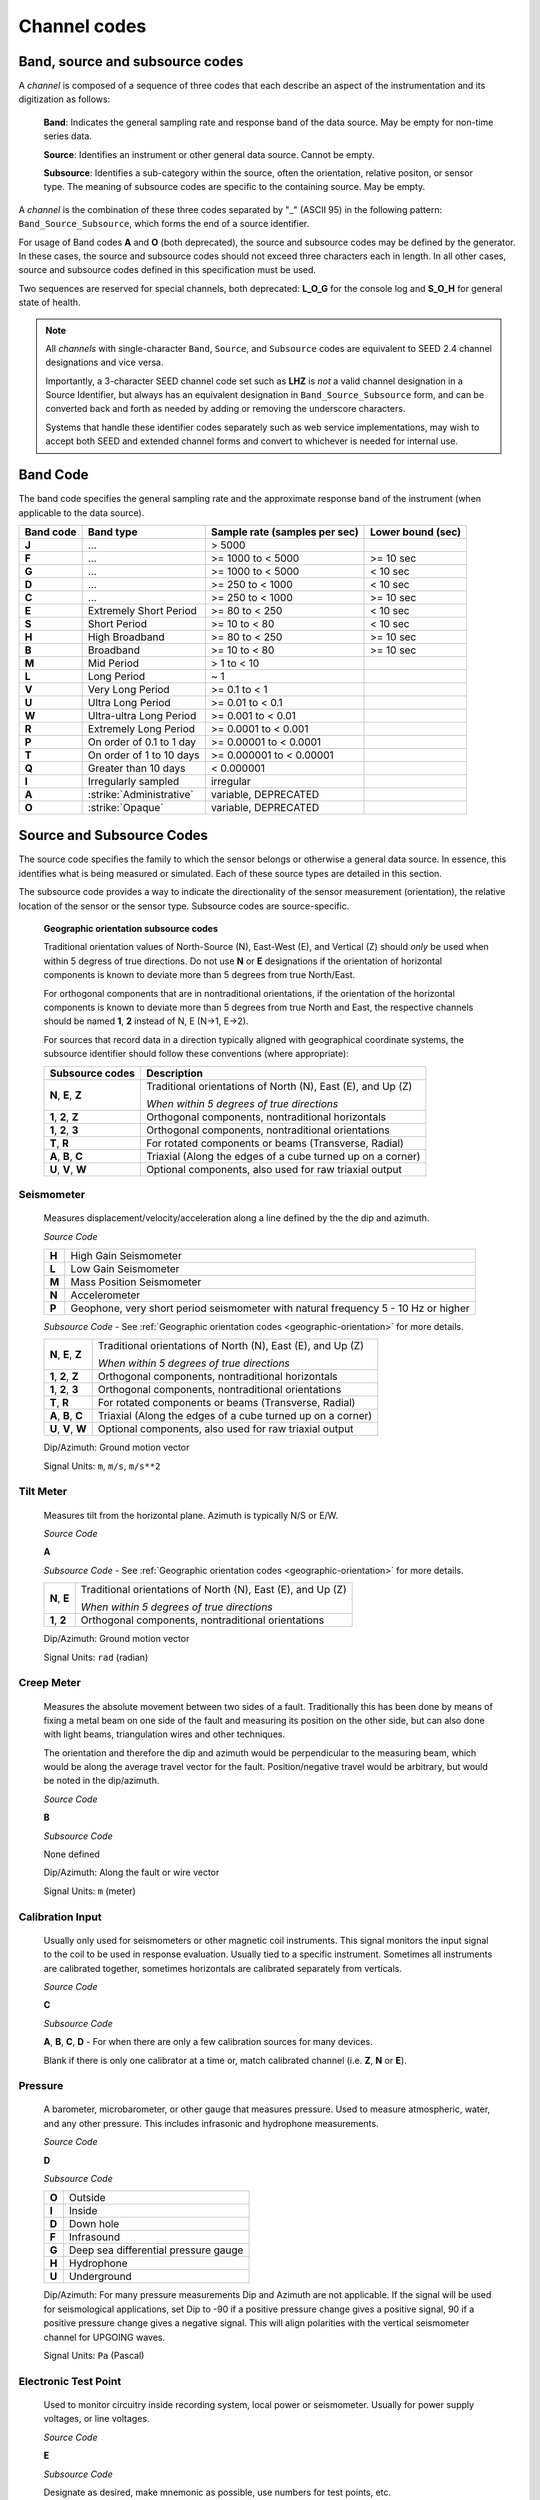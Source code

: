 .. vim: syntax=rst

.. _channel-codes:

=============
Channel codes
=============

Band, source and subsource codes
--------------------------------

A *channel* is composed of a sequence of three codes that each
describe an aspect of the instrumentation and its digitization as
follows:

   **Band**: Indicates the general sampling rate and response band of the
   data source. May be empty for non-time series data.

   **Source**: Identifies an instrument or other general data source. Cannot
   be empty.

   **Subsource**: Identifies a sub-category within the source, often
   the orientation, relative positon, or sensor type. The meaning of
   subsource codes are specific to the containing source. May be
   empty.

A *channel* is the combination of these three codes separated by "_"
(ASCII 95) in the following pattern: ``Band_Source_Subsource``, which
forms the end of a source identifier.

For usage of Band codes **A** and **O** (both deprecated), the source
and subsource codes may be defined by the generator. In these cases,
the source and subsource codes should not exceed three characters each
in length. In all other cases, source and subsource codes defined in
this specification must be used.

Two sequences are reserved for special channels, both deprecated:
**L_O_G** for the console log and **S_O_H** for general state of health.

.. note::
   All *channels* with single-character ``Band``, ``Source``, and
   ``Subsource`` codes are equivalent to SEED 2.4 channel designations
   and vice versa.

   Importantly, a 3-character SEED channel code set such as **LHZ** is
   *not* a valid channel designation in a Source Identifier, but
   always has an equivalent designation in ``Band_Source_Subsource``
   form, and can be converted back and forth as needed by adding or
   removing the underscore characters.

   Systems that handle these identifier codes separately such as web
   service implementations, may wish to accept both SEED and extended
   channel forms and convert to whichever is needed for internal use.

Band Code
---------

The band code specifies the general sampling rate and the approximate
response band of the instrument (when applicable to the data source).

+----------+-------------------------+-----------------------------+------------------+
|Band code |Band type                |Sample rate (samples per sec)|Lower bound (sec) |
+==========+=========================+=============================+==================+
|**J**     |...                      |> 5000                       |                  |
+----------+-------------------------+-----------------------------+------------------+
|**F**     |...                      |>= 1000 to < 5000            |>= 10 sec         |
+----------+-------------------------+-----------------------------+------------------+
|**G**     |...                      |>= 1000 to < 5000            |< 10 sec          |
+----------+-------------------------+-----------------------------+------------------+
|**D**     |...                      |>= 250 to < 1000             |< 10 sec          |
+----------+-------------------------+-----------------------------+------------------+
|**C**     |...                      |>= 250 to < 1000             |>= 10 sec         |
+----------+-------------------------+-----------------------------+------------------+
|**E**     |Extremely Short Period   |>= 80 to < 250               |< 10 sec          |
+----------+-------------------------+-----------------------------+------------------+
|**S**     |Short Period             |>= 10 to < 80                |< 10 sec          |
+----------+-------------------------+-----------------------------+------------------+
|**H**     |High Broadband           |>= 80 to < 250               |>= 10 sec         |
+----------+-------------------------+-----------------------------+------------------+
|**B**     |Broadband                |>= 10 to < 80                |>= 10 sec         |
+----------+-------------------------+-----------------------------+------------------+
|**M**     |Mid Period               |> 1 to < 10                  |                  |
+----------+-------------------------+-----------------------------+------------------+
|**L**     |Long Period              |~ 1                          |                  |
+----------+-------------------------+-----------------------------+------------------+
|**V**     |Very Long Period         |>= 0.1 to < 1                |                  |
+----------+-------------------------+-----------------------------+------------------+
|**U**     |Ultra Long Period        |>= 0.01 to < 0.1             |                  |
+----------+-------------------------+-----------------------------+------------------+
|**W**     |Ultra-ultra Long Period  |>= 0.001 to < 0.01           |                  |
+----------+-------------------------+-----------------------------+------------------+
|**R**     |Extremely Long Period    |>= 0.0001 to < 0.001         |                  |
+----------+-------------------------+-----------------------------+------------------+
|**P**     |On order of 0.1 to 1 day |>= 0.00001 to < 0.0001       |                  |
+----------+-------------------------+-----------------------------+------------------+
|**T**     |On order of 1 to 10 days |>= 0.000001 to < 0.00001     |                  |
+----------+-------------------------+-----------------------------+------------------+
|**Q**     |Greater than 10 days     |< 0.000001                   |                  |
+----------+-------------------------+-----------------------------+------------------+
|**I**     |Irregularly sampled      |irregular                    |                  |
+----------+-------------------------+-----------------------------+------------------+
|**A**     |:strike:`Administrative` |variable, DEPRECATED         |                  |
+----------+-------------------------+-----------------------------+------------------+
|**O**     |:strike:`Opaque`         |variable, DEPRECATED         |                  |
+----------+-------------------------+-----------------------------+------------------+

Source and Subsource Codes
--------------------------

The source code specifies the family to which the sensor belongs or
otherwise a general data source. In essence, this identifies what is
being measured or simulated. Each of these source types are detailed in
this section.

The subsource code provides a way to indicate the directionality of
the sensor measurement (orientation), the relative location of the
sensor or the sensor type.  Subsource codes are source-specific.

.. _geographic-orientation:

   **Geographic orientation subsource codes**

   Traditional orientation values of North-Source (N), East-West (E),
   and Vertical (Z) should `only` be used when within 5 degress of
   true directions.  Do not use **N** or **E** designations if the
   orientation of horizontal components is known to deviate more than
   5 degrees from true North/East.

   For orthogonal components that are in nontraditional orientations,
   if the orientation of the horizontal components is known to
   deviate more than 5 degrees from true North and East, the
   respective channels should be named **1**, **2** instead of N, E
   (N->1, E->2).

   For sources that record data in a direction typically aligned with
   geographical coordinate systems, the subsource identifier should
   follow these conventions (where appropriate):

   +--------------------+------------------------------------------------------------+
   |Subsource codes     | Description                                                |
   +====================+============================================================+
   |**N**, **E**, **Z** | Traditional orientations of North (N), East (E), and Up (Z)|
   |                    |                                                            |
   |                    | *When within 5 degrees of true directions*                 |
   +--------------------+------------------------------------------------------------+
   |**1**, **2**, **Z** | Orthogonal components, nontraditional horizontals          |
   +--------------------+------------------------------------------------------------+
   |**1**, **2**, **3** | Orthogonal components, nontraditional orientations         |
   +--------------------+------------------------------------------------------------+
   |**T**, **R**        | For rotated components or beams (Transverse, Radial)       |
   +--------------------+------------------------------------------------------------+
   |**A**, **B**, **C** | Triaxial (Along the edges of a cube turned up on a corner) |
   +--------------------+------------------------------------------------------------+
   |**U**, **V**, **W** | Optional components, also used for raw triaxial output     |
   +--------------------+------------------------------------------------------------+

Seismometer
^^^^^^^^^^^

   Measures displacement/velocity/acceleration along a line defined by
   the the dip and azimuth.

   *Source Code*

   .. table::
      :align: left

      ======      ======
      **H**       High Gain Seismometer
      **L**       Low Gain Seismometer
      **M**       Mass Position Seismometer
      **N**       Accelerometer
      **P**       Geophone, very short period seismometer with natural frequency 5 - 10 Hz or higher
      ======      ======

   *Subsource Code* - See :ref:`Geographic orientation codes <geographic-orientation>` for more details.

   +--------------------+------------------------------------------------------------+
   |**N**, **E**, **Z** | Traditional orientations of North (N), East (E), and Up (Z)|
   |                    |                                                            |
   |                    | *When within 5 degrees of true directions*                 |
   +--------------------+------------------------------------------------------------+
   |**1**, **2**, **Z** | Orthogonal components, nontraditional horizontals          |
   +--------------------+------------------------------------------------------------+
   |**1**, **2**, **3** | Orthogonal components, nontraditional orientations         |
   +--------------------+------------------------------------------------------------+
   |**T**, **R**        | For rotated components or beams (Transverse, Radial)       |
   +--------------------+------------------------------------------------------------+
   |**A**, **B**, **C** | Triaxial (Along the edges of a cube turned up on a corner) |
   +--------------------+------------------------------------------------------------+
   |**U**, **V**, **W** | Optional components, also used for raw triaxial output     |
   +--------------------+------------------------------------------------------------+

   Dip/Azimuth: Ground motion vector

   Signal Units: ``m``, ``m/s``, ``m/s**2``

Tilt Meter
^^^^^^^^^^

   Measures tilt from the horizontal plane. Azimuth is typically N/S or
   E/W.

   *Source Code*

   **A**

   *Subsource Code* - See :ref:`Geographic orientation codes <geographic-orientation>` for more details.

   +--------------------+------------------------------------------------------------+
   |**N**, **E**        | Traditional orientations of North (N), East (E), and Up (Z)|
   |                    |                                                            |
   |                    | *When within 5 degrees of true directions*                 |
   +--------------------+------------------------------------------------------------+
   |**1**, **2**        | Orthogonal components, nontraditional orientations         |
   +--------------------+------------------------------------------------------------+

   Dip/Azimuth: Ground motion vector

   Signal Units: ``rad`` (radian)

Creep Meter
^^^^^^^^^^^

   Measures the absolute movement between two sides of a fault.
   Traditionally this has been done by means of fixing a metal beam on
   one side of the fault and measuring its position on the other side,
   but can also done with light beams, triangulation wires and other
   techniques.

   The orientation and therefore the dip and azimuth would be
   perpendicular to the measuring beam, which would be along the average
   travel vector for the fault. Position/negative travel would be
   arbitrary, but would be noted in the dip/azimuth.

   *Source Code*

   **B**

   *Subsource Code*

   None defined

   Dip/Azimuth: Along the fault or wire vector

   Signal Units: ``m`` (meter)

Calibration Input
^^^^^^^^^^^^^^^^^

   Usually only used for seismometers or other magnetic coil
   instruments. This signal monitors the input signal to the coil to be
   used in response evaluation. Usually tied to a specific instrument.
   Sometimes all instruments are calibrated together, sometimes
   horizontals are calibrated separately from verticals.

   *Source Code*

   **C**

   *Subsource Code*

   **A**, **B**, **C**, **D** - For when there are only a few calibration sources for many devices.

   Blank if there is only one calibrator at a time or, match calibrated
   channel (i.e. **Z**, **N** or **E**).

Pressure
^^^^^^^^

   A barometer, microbarometer, or other gauge that measures pressure.
   Used to measure atmospheric, water, and any other pressure.  This
   includes infrasonic and hydrophone measurements.

   *Source Code*

   **D**

   *Subsource Code*

   .. table::
      :align: left

      ======  ===========
      **O**   Outside
      **I**   Inside
      **D**   Down hole
      **F**   Infrasound
      **G**   Deep sea differential pressure gauge
      **H**   Hydrophone
      **U**   Underground
      ======  ===========

   Dip/Azimuth: For many pressure measurements Dip and Azimuth are not
   applicable.  If the signal will be used for seismological
   applications, set Dip to -90 if a positive pressure change gives a
   positive signal, 90 if a positive pressure change gives a negative
   signal. This will align polarities with the vertical seismometer
   channel for UPGOING waves.

   Signal Units: ``Pa`` (Pascal)

Electronic Test Point
^^^^^^^^^^^^^^^^^^^^^

   Used to monitor circuitry inside recording system, local power or
   seismometer. Usually for power supply voltages, or line voltages.

   *Source Code*

   **E**

   *Subsource Code*

   Designate as desired, make mnemonic as possible, use numbers for test
   points, etc.

   Dip/Azimuth: Not applicable

   Signal Units: ``V`` (Volt), ``A`` (Ampere), ``Hz`` (Hertz), etc.

Magnetometer
^^^^^^^^^^^^

   Measures the magnetic field at the sensor location. They measure
   the part of the field vector that is aligned with the measurement
   coil. Many magnetometers are three axis. The instrument will
   typically be oriented to local magnetic north. The dip and azimuth
   should describe this in terms of the geographic north.

   Example: Assuming magnetic north is 13 degrees east of north at the
   recording site, if the magnetometer is pointed to magnetic north, the
   azimuth would be + 103 for the E channel. Some magnetometers do not
   record any vector quantity associated with the signal, but record the
   total intensity. So, these would not have any dip or azimuth.

   *Source Code*

   **F**

   *Subsource Code*

   **Z**, **N**, **E** - Magnetic

   Dip/Azimuth: Not applicable

   Signal Units: ``T`` (Tesla)

Humidity
^^^^^^^^

   Absolute/relative measurements of humidity. Temperature recordings
   may also be needed for meaningful results.

   *Source Code*

   **I**

   *Subsource Code*

   .. table::
      :align: left

      ==========================   ===========
      **O**                        Outside environment
      **I**                        Inside building
      **D**                        Down hole
      **1**, **2**, **3**, **4**   Cabinet sources
      --                           All other letters for mnemonic source types.
      ==========================   ===========

   Dip/Azimuth: Not applicable

   Signal Units: ``%`` (Percent)

Rotational Sensor
^^^^^^^^^^^^^^^^^

   Measures solid-body rotations about an axis, commonly given in
   “displacement” (radians), velocity (radians/second) or acceleration
   (radians/second**2).

   *Source Code*

   **J** - Rotation rate sensor

   *Subsource Code* - See :ref:`Geographic orientation codes <geographic-orientation>` for more details.

   +--------------------+------------------------------------------------------------+
   |**N**, **E**, **Z** | Traditional orientations of North (N), East (E), and Up (Z)|
   |                    |                                                            |
   |                    | *When within 5 degrees of true directions*                 |
   +--------------------+------------------------------------------------------------+
   |**1**, **2**, **Z** | Orthogonal components, nontraditional horizontals          |
   +--------------------+------------------------------------------------------------+
   |**1**, **2**, **3** | Orthogonal components, nontraditional orientations         |
   +--------------------+------------------------------------------------------------+
   |**T**, **R**        | For rotated components or beams (Transverse, Radial)       |
   +--------------------+------------------------------------------------------------+
   |**A**, **B**, **C** | Triaxial (Along the edges of a cube turned up on a corner) |
   +--------------------+------------------------------------------------------------+
   |**U**, **V**, **W** | Optional components, also used for raw triaxial output     |
   +--------------------+------------------------------------------------------------+

   Dip/Azimuth: Axis about which rotation is measured following
   right-handed rule.

   Signal Units: ``rad``, ``rad/s``, ``rad/s**2`` – following right-handed rule

Temperature
^^^^^^^^^^^

   Measurement of the temperature at some location. Typically used for
   measuring:

   1. Weather

     - Outside temperature

   2. State of Health

     - Inside recording building
     - Down hole
     - Inside electronics

   *Source Code*

   **K**

   *Subsource Code*

   .. table::
      :align: left

      ==========================   ===========
      **O**                        Outside environment
      **I**                        Inside building
      **D**                        Down hole
      **1**, **2**, **3**, **4**   Cabinet sources
      --                           All other letters for mnemonic source types.
      ==========================   ===========

   Signal Units: ``degC``, ``°C``, ``K``

Water Current
^^^^^^^^^^^^^

   Measurement of the velocity of water in a given direction. The
   measurement may be at depth, within a borehole or a variety of other
   locations.

   *Source Code*

   **O**

   *Subsource Code*

   None defined

   Dip/Azimuth: Along current direction

   Signal Units: ``m/s`` (meter/second)

   .. note::
      The special, administrative channel codes of **L_O_G** and
      **S_O_H** (both deprecated) do not denote water current and should be
      avoided when using the “O” Source Code.

Gravimeter
^^^^^^^^^^

   Measurement of a gravitational field.

   *Source Code*

   **G** - Gravitaional sensor

   *Subsource Code*

   **Z** - Traditionally
   **1** - Unknown, or not vertical**

   *Note*: historically some channels from accelerometers have used a
   instrumentation code of **G**. As of August 2000 the FDSN defined
   the use of this code as limited to gravity.

   Dip/Azimuth: Gravity field Vector

   Signal Units: ``m/s**2``

Electric Potential
^^^^^^^^^^^^^^^^^^

   Measures the Electric Potential between two points. This is normally
   done using a high impedance voltmeter connected to two electrodes
   driven into the ground. In the case of magnetotelleuric work, this is
   one parameter that must be measured.

   *Source Code*

   **Q**

   *Subsource Code*

   None defined

   Dip/Azimuth: Not applicable

   Signal Units: ``V`` (Volt)

Rainfall
^^^^^^^^

   Measures total rainfall, or an amount per sampling interval

   *Source Code*

   **R**

   *Subsource Code*

   None defined

   Dip/Azimuth: Not applicable

Linear Strain
^^^^^^^^^^^^^

   Dip/Azimuth are the line of the movement being measured. Positive
   values are obtained when stress/distance increases and negative when
   they decrease.

   *Source Code*

   **S**

   *Subsource Code* - See :ref:`Geographic orientation codes <geographic-orientation>` for more details.

   +--------------------+------------------------------------------------------------+
   |**N**, **E**, **Z** | Traditional orientations of North (N), East (E), and Up (Z)|
   |                    |                                                            |
   |                    | *When within 5 degrees of true directions*                 |
   +--------------------+------------------------------------------------------------+
   |**1**, **2**, **3** | Nontraditional orientations                                |
   +--------------------+------------------------------------------------------------+

   Dip/Azimuth: Along axis of measurement

   Signal Units: ``m/m`` (meter per meter)

Tide
^^^^

   Measurement of depth of water at monitoring site. Not to be confused
   with lunar tidal filters or gravimeter output.

   *Source Code*

   **T**

   *Subsource Code*

   **Z** - Always vertical

   Dip/Azimuth: Always vertical

   Signal Units: ``m`` (meter) - Relative to sea level or local ocean depth

Bolometer
^^^^^^^^^

   Infrared instrument used to evaluate average cloud cover. Used in
   astronomy to determine observability of the sky.

   *Source Code*

   **U**

   *Subsource Code*

   None defined

   Dip/Azimuth: Not applicable

Volumetric Strain
^^^^^^^^^^^^^^^^^

   *Source Code*

   **V**

   *Subsource Code*

   None defined

   Dip/Azimuth: Not applicable

   Signal Units: ``m**3/m**3``

Wind
^^^^

   Measures the wind vector or velocity. Normal notion of dip and
   azimuth does not apply.

   *Source Code*

   **W**

   *Subsource Code*

   .. table::
      :align: left

      =====  ===========
      **S**  Windspeed
      **D**  Wind direction vector, relative to geographic north
      **H**  Horizontal wind speed
      **Z**  Vertical wind speed
      =====  ===========

   Dip/Azimuth: Not applicable

   Signal Units: ``m/s``

Derived or generated channel
^^^^^^^^^^^^^^^^^^^^^^^^^^^^

   Time series derived from observational data or entirely generated by
   a computer.

   .. warning::
      This code is deprecated.  If no other *Source code* is
      applicable, a new code should be requested and allocated by the
      FDSN.

   *Source Code*

   **X**

   *Subsource Code*

   Similar to the observable data that was modified or the observable
   equivalent for generated time series (synthetics). See subsource codes
   for the corresponding observed channel.

   **Further Usage (DEPRECATED)**

   In order to document the provenance of the data, information must be
   available in the metadata for this channel that documents the
   algorithms, processes, or systems that modified or generated the time
   series. A channel comment, providing a Uniform Resource Locator
   (URL), must be included in the metadata. The information available at
   the URL must identify the processes that were applied to modify or
   generate the time series. This information must reference the FDSN
   web site (http://www.fdsn.org/x-instrument/).

Non-specific instruments
^^^^^^^^^^^^^^^^^^^^^^^^

   For instruments not specifically covered by an existing Source Code
   the Y Source Code can be used.

   .. warning::
      This code is deprecated.  If no other *Source code* is
      applicable, a new code should be requested and allocated by the
      FDSN.

   *Source Code*

   **Y**

   *Subsource Code*

   Instrument specific.

   **Further Usage (DEPRECATED)**

   In order to document the instrument type and provenance of the data,
   information must be available in the metadata for this channel that
   documents the instrument that was used to generate the time series. A
   channel comment, providing a short description of the instrument, the
   type of measurement it makes and a Uniform Resource Locator (URL)
   referencing the FDSN web site (http://www.fdsn.org/y-instrument) that
   fully describes the instrumentation.

Synthesized Beams
^^^^^^^^^^^^^^^^^

   This is used when forming beams from individual elements of an array.

   *Source Code*

   **Z**

   *Subsource Code*

   .. table::
      :align: left

      =====   ===========
      **I**   Incoherent beam
      **C**   Coherent beam
      **F**   FK beam
      **O**   Origin beam
      **D**   Wind direction vector, relative to geographic north
      =====   ===========

   Dip/Azimuth: Ground motion vector

   Signal Units: ``m``, ``m/s``, ``m/s**2``
